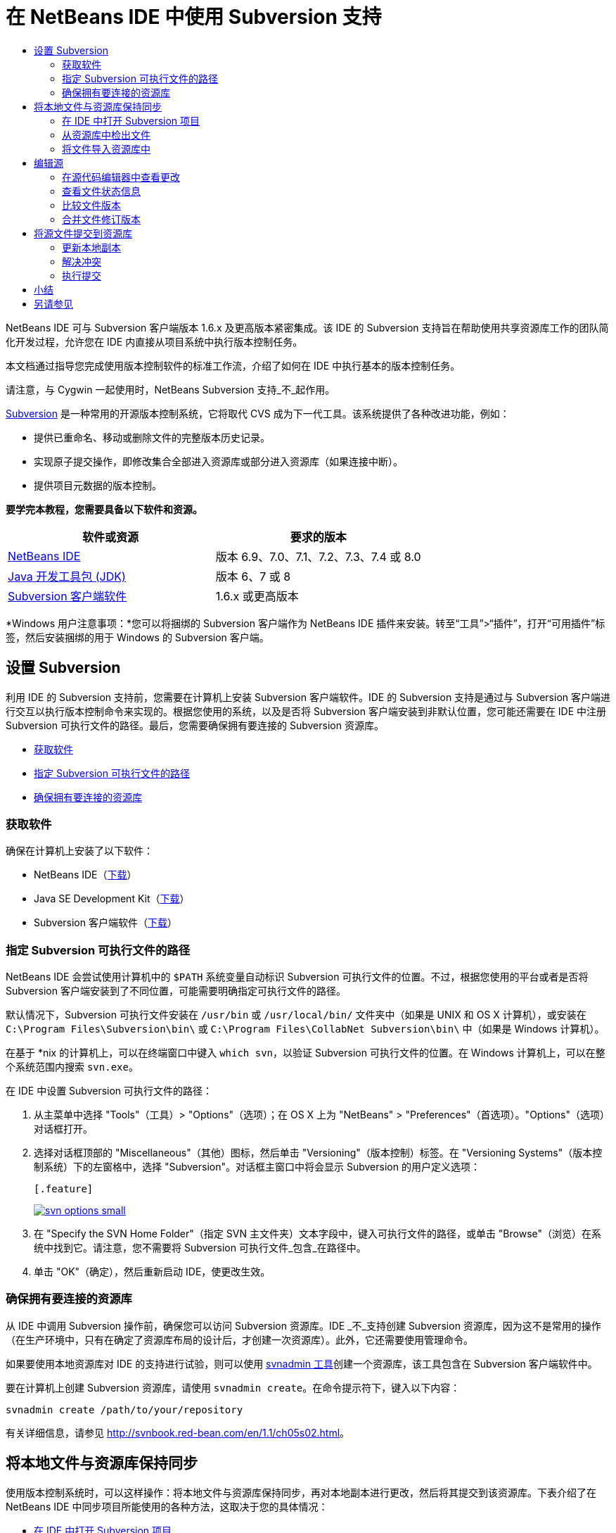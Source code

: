 // 
//     Licensed to the Apache Software Foundation (ASF) under one
//     or more contributor license agreements.  See the NOTICE file
//     distributed with this work for additional information
//     regarding copyright ownership.  The ASF licenses this file
//     to you under the Apache License, Version 2.0 (the
//     "License"); you may not use this file except in compliance
//     with the License.  You may obtain a copy of the License at
// 
//       http://www.apache.org/licenses/LICENSE-2.0
// 
//     Unless required by applicable law or agreed to in writing,
//     software distributed under the License is distributed on an
//     "AS IS" BASIS, WITHOUT WARRANTIES OR CONDITIONS OF ANY
//     KIND, either express or implied.  See the License for the
//     specific language governing permissions and limitations
//     under the License.
//

= 在 NetBeans IDE 中使用 Subversion 支持
:jbake-type: tutorial
:jbake-tags: tutorials 
:jbake-status: published
:icons: font
:syntax: true
:source-highlighter: pygments
:toc: left
:toc-title:
:description: 在 NetBeans IDE 中使用 Subversion 支持 - Apache NetBeans
:keywords: Apache NetBeans, Tutorials, 在 NetBeans IDE 中使用 Subversion 支持

NetBeans IDE 可与 Subversion 客户端版本 1.6.x 及更高版本紧密集成。该 IDE 的 Subversion 支持旨在帮助使用共享资源库工作的团队简化开发过程，允许您在 IDE 内直接从项目系统中执行版本控制任务。

本文档通过指导您完成使用版本控制软件的标准工作流，介绍了如何在 IDE 中执行基本的版本控制任务。

请注意，与 Cygwin 一起使用时，NetBeans Subversion 支持_不_起作用。

link:http://subversion.tigris.org/[+Subversion+] 是一种常用的开源版本控制系统，它将取代 CVS 成为下一代工具。该系统提供了各种改进功能，例如：

* 提供已重命名、移动或删除文件的完整版本历史记录。
* 实现原子提交操作，即修改集合全部进入资源库或部分进入资源库（如果连接中断）。
* 提供项目元数据的版本控制。


*要学完本教程，您需要具备以下软件和资源。*

|===
|软件或资源 |要求的版本 

|link:https://netbeans.org/downloads/index.html[+NetBeans IDE+] |版本 6.9、7.0、7.1、7.2、7.3、7.4 或 8.0 

|link:http://java.sun.com/javase/downloads/index.jsp[+Java 开发工具包 (JDK)+] |版本 6、7 或 8 

|link:http://www.open.collab.net/downloads/netbeans/[+Subversion 客户端软件+] |1.6.x 或更高版本 
|===

*Windows 用户注意事项：*您可以将捆绑的 Subversion 客户端作为 NetBeans IDE 插件来安装。转至“工具”>“插件”，打开“可用插件”标签，然后安装捆绑的用于 Windows 的 Subversion 客户端。


== 设置 Subversion

利用 IDE 的 Subversion 支持前，您需要在计算机上安装 Subversion 客户端软件。IDE 的 Subversion 支持是通过与 Subversion 客户端进行交互以执行版本控制命令来实现的。根据您使用的系统，以及是否将 Subversion 客户端安装到非默认位置，您可能还需要在 IDE 中注册 Subversion 可执行文件的路径。最后，您需要确保拥有要连接的 Subversion 资源库。

* <<getting,获取软件>>
* <<specifying,指定 Subversion 可执行文件的路径>>
* <<ensuring,确保拥有要连接的资源库>>


=== 获取软件

确保在计算机上安装了以下软件：

* NetBeans IDE（link:https://netbeans.org/downloads/index.html[+下载+]）
* Java SE Development Kit（link:http://www.oracle.com/technetwork/java/javase/downloads/index.html[+下载+]）
* Subversion 客户端软件（link:http://www.open.collab.net/downloads/netbeans/[+下载+]）


=== 指定 Subversion 可执行文件的路径

NetBeans IDE 会尝试使用计算机中的 `$PATH` 系统变量自动标识 Subversion 可执行文件的位置。不过，根据您使用的平台或者是否将 Subversion 客户端安装到了不同位置，可能需要明确指定可执行文件的路径。

默认情况下，Subversion 可执行文件安装在 `/usr/bin` 或 `/usr/local/bin/` 文件夹中（如果是 UNIX 和 OS X 计算机），或安装在 `C:\Program Files\Subversion\bin\` 或 `C:\Program Files\CollabNet Subversion\bin\` 中（如果是 Windows 计算机）。

在基于 *nix 的计算机上，可以在终端窗口中键入 `which svn`，以验证 Subversion 可执行文件的位置。在 Windows 计算机上，可以在整个系统范围内搜索 `svn.exe`。

在 IDE 中设置 Subversion 可执行文件的路径：

1. 从主菜单中选择 "Tools"（工具）> "Options"（选项）；在 OS X 上为 "NetBeans" > "Preferences"（首选项）。"Options"（选项）对话框打开。
2. 选择对话框顶部的 "Miscellaneous"（其他）图标，然后单击 "Versioning"（版本控制）标签。在 "Versioning Systems"（版本控制系统）下的左窗格中，选择 "Subversion"。对话框主窗口中将会显示 Subversion 的用户定义选项：

 [.feature]
--
image::images/svn-options-small.png[role="left", link="images/svn-options.png"]
--

[start=3]
. 在 "Specify the SVN Home Folder"（指定 SVN 主文件夹）文本字段中，键入可执行文件的路径，或单击 "Browse"（浏览）在系统中找到它。请注意，您不需要将 Subversion 可执行文件_包含_在路径中。
. 单击 "OK"（确定），然后重新启动 IDE，使更改生效。


=== 确保拥有要连接的资源库

从 IDE 中调用 Subversion 操作前，确保您可以访问 Subversion 资源库。IDE _不_支持创建 Subversion 资源库，因为这不是常用的操作（在生产环境中，只有在确定了资源库布局的设计后，才创建一次资源库）。此外，它还需要使用管理命令。

如果要使用本地资源库对 IDE 的支持进行试验，则可以使用 link:http://svnbook.red-bean.com/en/1.1/ch09s02.html[+svnadmin 工具+]创建一个资源库，该工具包含在 Subversion 客户端软件中。

要在计算机上创建 Subversion 资源库，请使用 `svnadmin create`。在命令提示符下，键入以下内容：


[source,java]
----

svnadmin create /path/to/your/repository
----

有关详细信息，请参见 link:http://svnbook.red-bean.com/en/1.1/ch05s02.html[+http://svnbook.red-bean.com/en/1.1/ch05s02.html+]。




== 将本地文件与资源库保持同步

使用版本控制系统时，可以这样操作：将本地文件与资源库保持同步，再对本地副本进行更改，然后将其提交到该资源库。下表介绍了在 NetBeans IDE 中同步项目所能使用的各种方法，这取决于您的具体情况：

* <<opening,在 IDE 中打开 Subversion 项目>>
* <<checking,从资源库中检出文件>>
* <<importing,将文件导入资源库中>>


=== 在 IDE 中打开 Subversion 项目

如果您已拥有 Subversion 版本控制项目，并且已在 IDE 之外使用该项目，则可以在 IDE 中将其打开，版本控制功能将自动变为可用。IDE 将扫描打开的项目，如果其中包含 `.svn` 目录，则文件状态和上下文相关支持将针对 Subversion 版本控制项目自动激活。


=== 从资源库中检出文件

如果要通过 IDE 与远程资源库相连，请检出并立即开始使用文件，具体操作如下：

1. 在 NetBeans IDE 内，从主菜单中选择 "Team"（团队开发）> "Subversion" > "Checkout"（检出）。检出向导打开。

NOTE: IDE 的下拉菜单是与上下文相关的，即可用选项取决于当前选定的项。因此，如果您已在使用 Subversion 项目，则可以从主菜单中选择 "Versioning"（版本控制）> "Checkout"（检出）。

[start=2]
. 在向导的第一个面板中输入 URL，其中包含要连接到的资源库的连接协议和位置。

IDE 支持以下协议类型： 

|===
|协议 |访问方法 |示例 

|*文件* |直接访问资源库（在本地磁盘上） |`file:///repository_path` 

|*http* |通过 WebDAV 协议访问支持 Subversion 的服务器 |`http://hostname/repository_path` 

|*https* |通过使用 SSL 加密的 HTTP 协议进行访问 |`https://hostname/repository_path` 

|*svn* |通过定制协议访问 `svnserve` 服务器 |`svn://hostname/repository_path` 

|*svn+ssh* |通过 SVN 协议以及外部 SSH 隧道进行访问 |`svn+ssh://hostname/repository_path` 
|===

根据所使用的协议，可能需要输入其他信息，如用户名和口令（例如如果选择 `http://`、`https://` 或 `svn://`）；如果选择 `svn+ssh://`，则必须提供命令以建立外部隧道。

NOTE: 如果尝试使用 `https` 实现认证的身份验证，请参见link:http://wiki.netbeans.org/wiki/view/FaqSslUserCert[+如何通过用户认证的身份验证连接到 Subversion 资源库？+] 

如需 `svn+ssh` 的更多帮助，请参见link:http://wiki.netbeans.org/wiki/view/FaqSubversionSSH[+如何设置 SSH 以使用 Subversion？+]

[start=3]
. 如果要使用代理，请务必单击 "Proxy Configuration"（代理配置）按钮，然后输入所需的信息。如果确定资源库的连接设置正确无误，请单击 "Next"（下一步）。
. 在向导的 "Folders to Checkout"（要检出的文件夹）面板中，在 "Repository Folder"（资源库文件夹）字段中指定要检出的文件夹。如果要检出的文件夹名未知，请单击 "Browse"（浏览）按钮，以查看资源库中当前保留的所有文件夹。在显示的 "Browse Repository Folders"（浏览资源库文件夹）对话框中，选择任何已列出的文件夹，然后单击 "OK"（确定）。然后会将选定文件夹添加到 "Repository Folder(s)"（资源库文件夹）字段（在以下屏幕快照中输入了 "MyProject"）：

[.feature]
--
image::images/checkout-small.png[role="left", link="images/checkout.png"]
--

[start=5]
. 在 "Repository Revision"（资源库修订）字段中输入修订版本号，否则保留为空，表示您要检出文件夹 _HEAD_ 或最新修订版本。
. 在 "Local Folder"（本地文件夹）字段中，输入计算机上文件要检出到的位置。将 "Scan for NetBeans Projects after Checkout"（在检出后扫描 Netbeans 项目）选项保持选中状态，然后单击 "Finish"（完成），以启动检出操作。IDE 将检出选定的源，并且 IDE 的状态栏会显示将文件从资源库下载到本地工作目录的进度。您还可以在 "Output"（输出）窗口（在 Windows 上按 Ctrl-4 组合键；在 OS X 上按 Cmd-4 组合键）中查看正要检出的文件。

NOTE: 如果已检出的源中包含 NetBeans 项目，则将显示一个对话框，提示您在 IDE 中将其打开。如果源中不包含项目，也将显示该对话框，提示您创建基于这些源的新项目，然后在 IDE 中将其打开。如果为这类源创建新项目，请选择相应的项目类别（即在新建项目向导中选择），然后使用该类别中的 "With Existing Sources"（基于现有源）选项。


=== 将文件导入资源库中

此外，也可以将已在 IDE 中处理的项目导入远程资源库中，然后对该项目执行同步操作，再在 IDE 中继续进行处理。

NOTE: 事实上，从系统中_导出_文件时，可在版本控制系统中使用术语 "import" 表明文件正_导入_资源库中。

将项目导入资源库中：

1. 在 "Projects"（项目）窗口（在 Windows 上按 Ctrl-1 组合键；在 OS X 上按 Cmd-1 组合键）中，选择未进行版本控制的项目，然后从节点的右键单击菜单中选择 "Versioning"（版本控制）> "Import into Subversion Repository"（导入到 Subversion 资源库）。Subversion 的导入向导打开。
2. 在导入向导的 "Subversion Repository"（Subversion 资源库）面板中，指定 Subversion URL 所定义的 Subversion 资源库的<<protocolTypes,协议>>和位置。根据您所选的内容，可能需要指定其他设置（如资源库用户名和口令）；如果选择 `svn+ssh://`，则必须指定隧道命令以建立外部隧道。有关更多的详细信息，请参见 link:http://wiki.netbeans.org/wiki/view/NetBeansUserFAQ#section-NetBeansUserFAQ-VersionControlSystems[+Subversion 用户常见问题解答+]。单击 "Next"（下一步）。
3. 在 "Repository Folder"（资源库文件夹）面板中，指定要放置项目的资源库文件夹。默认情况下，系统建议在 "Repository Folder"（资源库文件夹）文本字段中键入采用您的项目名称的文件夹。
4. 在 "Specify the Message"（指定消息）下方的文本区域中，输入要导入到资源库中的项目的描述。
5. 单击 "Finish"（完成）启动导入操作，或者单击 "Next"（下一步），继续转至第三个面板，以预览准备导入的所有文件。在此面板中，您可以选择将个别文件从导入中排除（如下所示），也可以在导入之前标识文件的 MIME 类型。

[.feature]
--
image::images/import-small.png[role="left", link="images/import.png"]
--

在单击 "Finish"（完成）后，IDE 会将项目文件上载到资源库中，并打开 "Output"（输出）窗口以显示进度。




== 编辑源

在 IDE 中打开一个 Subversion 版本控制项目后，就可以开始对源进行更改了。与 NetBeans IDE 中打开的任何项目一样，在 IDE 窗口（例如“项目”（在 Windows 上按 Ctrl-1 组合键；在 OS X 上按 Cmd-1 组合键）、“文件”（在 Windows 上按 Ctrl-2 组合键；在 OS X 上按 Cmd-2 组合键）或“收藏夹”（在 Windows 上按 Ctrl-3 组合键；在 OS X 上按 Cmd-3 组合键））中显示文件时，您可以双击文件节点，在源代码编辑器中打开文件。

在 IDE 中的处理源时，您需要处理各种 UI 组件，这有助于查看和操作版本控制命令：

* <<viewingChanges,在源代码编辑器中查看更改>>
* <<viewingFileStatus,查看文件状态信息>>
* <<comparing,比较文件版本>>
* <<merging,合并文件修订版本>>


=== 在源代码编辑器中查看更改

如果在 IDE 的源代码编辑器中打开版本控制文件，则对照资源库中以前检出的基本版本对文件进行修改时，可以查看对该文件进行的实时更改。您在操作时，IDE 通过源代码编辑器旁注中的颜色编码传递了以下信息：

|===
|*蓝色* (     ) |表示自早期修订版本以来更改的行。 

|*绿色* (     ) |表示自早期修订版本以来添加的行。 

|*红色* (     ) |表示自早期修订版本以来删除的行。 
|===

源代码编辑器左旁注逐行显示发生的更改。当修改给定行时，所做更改会立即在左旁注中显示出来。

您可以单击旁注中的颜色组以调用版本控制命令。例如，单击红色图标（指明从本地副本中删除了行）时，左下方的屏幕快照会显示可用的窗口部件。

源代码编辑器右旁注提供了对文件所做的更改的整体视图，从上到下显示。更改文件之后，将会立即生成颜色编码。

注：单击旁注的特定点可以让内联光标立即转到文件中的该位置。想要查看受影响行的行号，可以将鼠标放在右旁注中的彩色图标上：

|===
|[.feature]
--
image::images/left-ui-small.png[role="left", link="images/left-ui.png"]
--
 
*左旁注* |image:images/right-ui.png[title="显示在编辑器右旁注中的版本控制颜色编码"] 
*右旁注* 
|===


=== 查看文件状态信息

在使用 "Projects"（项目）（在 Windows 上按 Ctrl-1 组合键；在 OS X 上按 Cmd-1 组合键）、"Files"（文件）（在 Windows 上按 Ctrl-2 组合键；在 OS X 上按 Cmd-2 组合键）或 "Favorites"（收藏夹）（在 Windows 上按 Ctrl-3 组合键；在 OS X 上按 Cmd-3 组合键）或 "Versioning"（版本控制）窗口时，IDE 将提供一些可视化功能以帮助查看文件状态信息。在下面的示例中，请注意标记（例如，image:images/blue-badge.png[]）、文件名颜色和相邻状态标签如何全都彼此一致，以向您提供一种简单而有效的方法来跟踪文件的版本控制信息：

image::images/badge-example.png[]

标记、颜色编码、文件状态标签和最重要的 "Versioning"（版本控制）窗口都有助于在 IDE 中有效地查看和管理版本控制信息。

* <<badges,标记和颜色编码>>
* <<fileStatus,文件状态标签>>
* <<versioning,"Versioning"（版本控制）窗口>>


==== 标记和颜色编码

标记应用于项目、文件夹、包节点，通知您包含在该节点中的文件状态：

下表显示了用于标记的颜色方案：

|===
|UI 组件 |描述 

|*蓝色标记* (image:images/blue-badge.png[]) |指示存在已在本地修改、添加或删除的文件。对于包，此标记仅应用于包本身，而不应用于它的子包。对于项目或文件夹，此标记指示其中的更改，或指示其所包含子文件夹中的任何更改。 

|*红色标记* (image:images/red-badge.png[]) |标记包含_冲突_文件（即与资源库中保留的版本冲突的本地版本）的项目、文件夹或包。对于包，此标记仅应用于包本身，而不应用于它的子包。对于项目或文件夹，此标记指示其中的冲突，或指示其所包含子文件夹中的任何冲突。 
|===


颜色编码应用于文件名，以指示它们相对于资源库的当前状态：

|===
|颜色 |示例 |描述 

|*蓝色* |image:images/blue-text.png[] |表示在本地修改了文件。 

|*绿色* |image:images/green-text.png[] |表示在本地添加了文件。 

|*红色* |image:images/red-text.png[] |表示文件中包含本地工作副本与资源库中版本之间的冲突。 

|*灰色* |image:images/gray-text.png[] |表示文件被 Subversion 忽略，并且不包含在版本控制命令（如 "Update"（更新）和 "Commit"（提交））中。如果文件没有进行版本化，那么它们只能被忽略。 

|*删除线* |image:images/strike-through-text.png[] |表示从提交操作中排除了文件。只有选择从提交操作中排除个别文件时，删除线文本才出现在特定位置，例如 "Versioning"（版本控制）窗口或 "Commit"（提交）对话框。这类文件还受其他 Subversion 命令（如 "Update"（更新））的影响。 
|===


==== 文件状态标签

文件状态标签以文本的形式指示 IDE 窗口中的版本控制文件的状态。默认情况下，IDE 在窗口中列出的文件右侧以灰色文本显示状态（新的、已修改或已忽略等）和文件夹信息。然而，您可以根据需要修改此格式。例如，如果要将修订版本号添加到状态标签中，请执行以下操作：

1. 从主菜单中选择 "Tools"（工具）> "Options"（选项）；在 OS X 上为 "NetBeans" > "Preferences"（首选项）。此时将打开 "Options"（选项）窗口。
2. 选择窗口顶部的 "Miscellaneous"（其他）图标，然后单击下面的 "Versioning"（版本控制）标签。确保在左面板中的版本控制系统下选择了 "Subversion"。（请参考上面的<<svnOptions,屏幕快照>>）。
3. 单击 "Status Label Format"（状态标签格式）文本字段右侧的 "Add Variable"（添加变量）按钮。在显示的 "Add Variable"（添加变量）对话框中，选择 `{revision}` 变量，然后单击 "OK"（确定）。此时修订版本变量将添加到 "Status Label Format"（状态标签格式）文本字段中。
4. 要重新设置状态标签的格式，以在文件右侧仅显示状态和修订版本，可按下列顺序重新排列 "Status Label Format"（状态标签格式）文本字段的内容：

[source,java]
----

[{status}; {revision}]
----
单击 "OK"（确定）。状态标签现在列出了文件状态和修订版本号（如果适用）： 

从主菜单中选择 "View"（视图）> "Show Versioning Labels"（显示版本控制标签），可打开和关闭文件状态标签。


image::images/file-labels.png[]

从主菜单中选择 "View"（视图）> "Show Versioning Labels"（显示版本控制标签），可打开和关闭文件状态标签。


==== "Versioning"（版本控制）窗口

Subversion 的 "Versioning"（版本控制）窗口为您提供了一个实时列表，其中包括对本地工作副本的选定文件夹中的文件做出的所有更改。默认情况下，它将在 IDE 的底部面板中打开，其中列出了已添加、删除或修改的文件。

要打开 "Versioning"（版本控制）窗口，请选择一个版本控制文件或文件夹（例如，从 "Projects"（项目）、"Files"（文件）或 "Favorites"（收藏夹）窗口中选择），然后从右键单击菜单中选择 "Subversion" > "Show Changes"（显示更改），或者从主菜单中选择 "Team"（团队开发）> "Show Changes"（显示更改）。下面的窗口出现在 IDE 底部：

[.feature]
--
image::images/versioning-window-small.png[role="left", link="images/versioning-window.png"]
--

默认情况下，"Versioning"（版本控制）窗口会显示选定包或文件夹中所有已修改文件的列表。使用工具栏中的按钮，可以选择显示所有更改，也可以将显示的文件列表限定为本地或远程修改的文件。此外，也可以单击列出的文件上面的列标题，按名称、状态或位置对这些文件进行排序。

NOTE: 

* 要收到关于某个已打开项目中源文件的修改时间的通知，请从主菜单中选择 "Team"（团队开发）> "Show Changes"（显示更改）。此外，如果 "Versioning"（版本控制）窗口已打开，请单击 "Refresh Status"（刷新状态）按钮。
* "Projects"（项目）窗口中的操作仅适用于项目本身，不是递归的。要显示嵌套/子项目中的修改，可以使用 "Files"（文件）或 "Favorites"（收藏夹）窗口。

"Versioning"（版本控制）窗口工具栏中还包含一些按钮，可以为列表中显示的所有文件调用最常用的 Subversion 任务。下表列出了 "Versioning"（版本控制）窗口工具栏中提供的 Subversion 命令：

|===
|图标 |名称 |功能 

|image:images/refresh.png[] |*刷新状态* |刷新选定文件和文件夹的状态。可以刷新 "Versioning"（版本控制）窗口中显示的文件，以反映可能已在外部执行的任何更改。 

|image:images/diff.png[] |*全部比较* |打开比较查看器，您可以用它对本地副本和资源库中保留的版本进行并排比较。 

|image:images/update.png[] |*全部更新* |更新资源库中的所有选定文件。 

|image:images/commit.png[] |*全部提交* |用于将本地更改提交到资源库。 
|===

您可以在 "Versioning"（版本控制）窗口中访问其他 Subversion 命令，方法是选择与修改的文件相对应的表行，然后单击鼠标右键，从获得的菜单中选择一个命令：

image::images/versioning-right-click.png[]

例如，您可以在文件上执行以下操作：

|===
|* *显示标注*： 

在源代码编辑器中打开的文件的左旁注中显示作者和修订版本号信息。
 |image:images/annotations.png[] 

|* *搜索历史记录*： 

用于在 IDE 的历史记录查看器中搜索并比较选定文件的多个修订版本。通过历史记录查看器，还可以执行<<comparing,比较>>，或将本地副本回退至选定修订版本。
 |[.feature]
--
image::images/history-viewer-small.png[role="left", link="images/history-viewer.png"]
--
 

|* *从提交中排除*： 

用于标记执行提交时要排除的文件。
 |[.feature]
--
image::images/exclude-from-commit-small.png[role="left", link="images/exclude-from-commit.png"]
--
 

|* *还原删除*： 

打开 "Revert Modifications"（还原修改）对话框，您可以通过它还原已提交到本地工作副本中的文件的所有删除操作。此时将从 IDE 的本地历史记录档案中检索指定文件，并将其恢复到本地工作副本中。
 |[.feature]
--
image::images/revert-mods-small.png[role="left", link="images/revert-mods.png"]
--
 

|* *还原修改*： 

打开 "Revert Modifications"（还原修改）对话框，您可以使用它来指定参数，以便将所有本地更改还原到资源库中保留的修订版本。

指定修订版本时，可以单击 "Search"（搜索），以打开 "Search Revisions"（搜索修订）对话框。此时将扫描资源库，并根据您输入的日期列出所有文件修订版本。
 |[.feature]
--
image::images/search-rev-small.png[role="left", link="images/search-rev.png"]
--
 
|===


=== 比较文件版本

使用版本控制项目时，比较文件修订版本是一项常见任务。IDE 允许您使用 "Diff"（比较）命令比较修订版本，该命令可以从选定项的右键单击菜单（"Subversion" > "Diff"（比较））获得，也可以从 "Versioning"（版本控制）窗口获得。在 "Versioning"（版本控制）窗口中，可通过双击列出的文件来执行比较；否则，可单击顶部工具栏中的 "Diff All"（全部比较）图标 (image:images/diff.png[])。

进行比较时，将在 IDE 的主窗口中打开选定文件和修订版本的图形化比较查看器。比较查看器在两个并行面板中显示两个副本。较新的副本显示在右侧，因此，如果要将资源库修订版本与工作副本进行比较，则在右面板中显示工作副本：

[.feature]
--
image::images/diff-viewer-small.png[role="left", link="images/diff-viewer.png"]
--

比较查看器使用<<viewingChanges,颜色编码>>来显示版本控制更改，该颜色编码与其他地方使用的颜色编码相同。在上面显示的屏幕快照中，绿色块指示已添加到较新修订版本中的内容。红色块指示从较新修订版本中删除了以前的修订内容。蓝色指示在突出显示的行中发的更改。

此外，当对一组文件（例如，项目、包或文件夹）执行比较时，或者当单击 "Diff All"（全部比较）(image:images/diff.png[]) 时，可在各比较之间进行切换，只需单击比较查看器上方区域中列出的文件即可。

比较查看器还为您提供了以下功能：

* <<makeChanges,对本地工作副本进行更改>>
* <<navigateDifferences,在差异之间导航>>
* <<changeViewCriteria,更改查看条件>>


==== 对本地工作副本进行更改

如果要对本地工作副本进行比较，IDE 允许您从比较查看器中直接进行更改。为此，可以将光标放在比较查看器的右侧窗格中，并且相应地修改文件，也可以每个突出显示的更改旁边的内联图标：

|===
|*Replace*（替换）(image:images/insert.png[])： |将突出显示的文本从上一修订版本插入当前修订版本中 

|*Move All*（全部移动）(image:images/arrow.png[])： |将文件的当前修订版本还原到上一个选定修订版本的状态 

|*Remove*（删除）(image:images/remove.png[])： |从当前版本中删除突出显示的文本，使之与先前版本完全匹配。 
|===


==== 在比较文件之间的差异中导航

如果您的比较中包含多个差异，则可以使用工具栏中的箭头图标在它们之间导航。箭头图标可用于查看从上到下列出的差异：

|===
|*Previous*（上一个）(image:images/diff-prev.png[])： |转至比较中显示的上一个差异 

|*Next*（下一个）(image:images/diff-next.png[])： |转至比较中显示的下一个差异 
|===


==== 更改查看条件

您可以选择是查看包含本地工作副本或资源库中更改的文件，还是查看同时包含两者中的更改的文件：

|===
|*Local*（本地）(image:images/locally-mod.png[])： |仅显示本地修改的文件 

|*Remote*（远程）(image:images/remotely-mod.png[])： |仅显示远程修改的文件 

|*Both*（两者）(image:images/both-mod.png[])： |同时显示本地和远程修改的文件 
|===

NOTE: <<badges,标记和颜色编码>>部分中描述的颜色方案不适用于上面提到的图标。


=== 合并文件修订版本

通过 NetBeans IDE，可将资源库修订版本之间的更改与本地工作副本合并。您可以指定一组要合并的修订版本。甚至还可以合并两个不同资源库文件夹中的一组修订版本。

以下方案描述了一个常见的用例：检出文件夹 `JavaApp` 中的主干版本后，现在要将副本与分支合并。出于演示目的，资源库布局中的 `branches` 文件夹用于包含所有分支文件：

1. 在 "Projects"（项目）、"Files"（文件）或 "Favorites"（收藏夹）窗口中，右键单击要执行合并操作的文件或文件夹，然后选择 "Subversion" > "Merge Changes"（合并更改）。此时将显示 "Merge"（合并）对话框。
2. 从 "Merge From"（合并）下拉列表中，选择 "One Repository Folder Since Its Origin"（一个资源库文件夹，自创建时的版本开始合并）。此时将移动自单个分支创建以来对其所做的全部更改。
3. 在 "Repository Folder"（资源库文件夹）文本字段中，输入要从其中移动更改的文件夹路径 (`branches/JavaApp`)。将 "Ending Revision"（结束修订号）字段保留为空，以指示您要将所有修订版本添加至 _HEAD_（即当前状态）中。

[.feature]
--
image::images/svn-merge-small.png[role="left", link="images/svn-merge.png"]
--

[start=4]
. 单击 "Merge"（合并）。IDE 会将分支修订版本与本地文件副本之间发现的所有差异进行合并。如果发生合并冲突，则文件的状态会更新为 <<resolving,Merge Conflict>>（合并冲突），以说明这一情况。

NOTE: 将修订版本合并到本地工作副本后，仍须使用 "Commit"（提交）命令提交更改，以便将它们添加到资源库中。




== 将源文件提交到资源库

对源进行更改后，可以将其提交到资源库。通常，最好对照资源库更新现有的所有副本，然后再执行提交，以便确保不会出现冲突。然而，当多名开发者同时处理项目时，可能会发生冲突，这应该属于正常现象。IDE 提供了灵活的支持，让您可以执行所有这些功能。此外，还提供了冲突解决程序，用于安全地处理发生的任何冲突。

* <<updating,更新本地副本>>
* <<resolving,解决冲突>>
* <<performing,执行提交>>


=== 更新本地副本

在 "Projects"（项目）、"Files"（文件）或 "Favorites"（收藏夹）窗口中，可以从任何版本控制项的右键单击菜单中选择 "Subversion" > "Update"（更新），以执行更新。直接在 "Versioning"（版本控制）窗口中工作时，只需右键单击列出的文件并选择 "Update"（更新）即可。

要对所有源文件执行更新，可以单击 "Update All"（全部更新）图标 (image:images/update.png[])，该图标显示在位于<<versioning,“版本控制”窗口>>和<<comparing,比较查看器>>顶部的工具栏中。资源库中可能进行的任何更改显示在 "Versioning Output"（版本控制输出）窗口中。


=== 解决冲突

执行更新或提交时，IDE 的 Subversion 支持会将文件与资源库源进行比较，以确保相同位置尚未进行其他更改。如果上次检出（或更新）不再匹配资源库 _HEAD_（即最新修订版本），_并且_应用于本地工作副本的更改与 HEAD 中也已更改的区域保持一致，则更新或提交会导致_冲突_。

如<<badges,标记和颜色编码>>中所示，当在 "Projects"（项目）、"Files"（文件）或 "Favorites"（收藏夹）窗口中进行查看时，冲突会在 IDE 中显示为红色文本，并附带有一个红色标记 (image:images/red-badge.png[])。在 "Versioning"（版本控制）窗口中工作时，冲突还可通过文件的状态表示：

image::images/conflict-versioning-win.png[]

出现的任何冲突必须在文件提交到资源库之前得到解决。您可以在 IDE 中使用合并冲突解决程序解决冲突。合并冲突解决程序提供了一个直观的界面，让您可以在按顺序解决各个冲突的同时，边查看合并的冲突边进行更改。您可以访问发生冲突的文件中的合并冲突解决程序，方法是右键单击该文件，然后选择 "Subversion" > "Resolve Conflicts"（解决冲突）。

"Merge Conflicts Resolver"（合并冲突解决程序）在顶部窗格中并排显示两个冲突的修订版本，并突出显示冲突区域。对两个修订版本之间的各个冲突进行合并时，下方窗格会描述显示的文件：

[.feature]
--
image::images/conflict-resolver-small.png[role="left", link="images/conflict-resolver.png"]
--

您可以通过接受顶部窗格中显示的两个修订版本之一来解决冲突。单击要接受的修订版本的 "Accept"（接受）按钮。IDE 会将接受的修订版本与源文件合并，您可以立即在合并冲突解决程序的底部窗格中看到合并结果。解决了所有冲突后，单击 "OK"（确定）退出合并冲突解决程序并保存修改的文件。此时将删除冲突标记，现在您就可以将修改的文件提交到资源库了。


=== 执行提交

编辑源文件、执行更新并解决所有冲突后，您可以将文件从本地工作副本提交到资源库。IDE 允许通过以下方式调用提交命令：

* 在 "Projects"（项目）、"Files"（文件）或 "Favorites"（收藏夹）窗口中，右键单击新项或修改项，然后选择 "Subversion" > "Commit"（提交）。
* 从 "Versioning"（版本控制）窗口或比较查看器中，单击位于工具栏中的 "Commit All"（全部提交）(image:images/commit.png[]) 按钮。

此时将打开 "Commit"（提交）对话框，其中显示要提交到资源库的文件：

[.feature]
--
image::images/commit-dialog-small.png[role="left", link="images/commit-dialog.png"]
--

"Commit"（提交）对话框将列出以下内容：

* 本地修改的所有文件
* 本地删除的所有文件
* 所有新文件（即，尚未包含在资源库中的文件）
* 已重命名的所有文件。Subversion 可通过删除原始文件并使用新名称创建副本来处理重命名的文件。

在 "Commit"（提交）对话框中，可以指定是否从提交中排除个别文件。为此，可以单击选定文件的 "Commit Action"（提交操作）列，并从下拉列表中选择 "Exclude from Commit"（从提交中排除）。同样，添加了新文件后，可以从下拉列表中选择 "Add as Binary"（作为二进制内容添加）或 "Add as Text"（作为文本添加），以指定 MIME 类型。

执行提交：

1. 在 "Commit Message"（提交消息）文本区域中键入提交消息。或者，单击右上角的 "Recent Messages"（近期的消息）(image:images/recent-msgs.png[]) 图标，以便在以前使用过的消息列表中进行查看和选择。
2. 指定各个文件的操作后，单击 "Commit"（提交）。IDE 将执行提交操作，并将本地更改发送到资源库中。在执行提交操作时，将在界面右下方显示 IDE 的状态栏。成功提交后，版本控制标记会在 "Projects"（项目）、"Files"（文件）或 "Favorites"（收藏夹）窗口中消失，并且提交文件中的颜色编码会变回黑色。




== 小结

NetBeans IDE 6.x 及更高版本的 Subversion 指导教程就到此结束了。本文档通过指导您在使用 IDE 的 Subversion 支持时完成标准的工作流，介绍了如何在 IDE 中执行基本的版本控制任务。它还介绍了如何设置版本控制项目和对版本控制文件执行基本任务，同时简要说明了 IDE 中包含的一些新的 Subversion 功能。

link:/about/contact_form.html?to=3&subject=Feedback:%20Using%20Subversion%20Support%20in%20NetBeans%20IDE[+发送有关此教程的反馈意见+]





== 另请参见

有关相关文档，请参见以下参考资料：

* link:http://wiki.netbeans.org/wiki/view/NetBeansUserFAQ#section-NetBeansUserFAQ-VersionControlSystems[+NetBeans IDE 的 Subversion 支持常见问题解答+]
* link:http://wiki.netbeans.org/FaqSubversionClients[+Subversion 客户端常见问题解答+]
* link:git.html[+在 NetBeans IDE 中使用 Git 支持+]
* link:mercurial.html[+在 NetBeans IDE 中使用 Mercurial 支持+]
* link:mercurial-queues.html[+在 NetBeans IDE 中使用 Mercurial 队列支持+]
* link:cvs.html[+在 NetBeans IDE 中使用 CVS 支持+]
* link:clearcase.html[+在 NetBeans IDE 中使用 ClearCase 支持+]
* _使用 NetBeans IDE 开发应用程序_中的link:http://www.oracle.com/pls/topic/lookup?ctx=nb8000&id=NBDAG234[+使用版本控制对应用程序进行版本控制+]。



